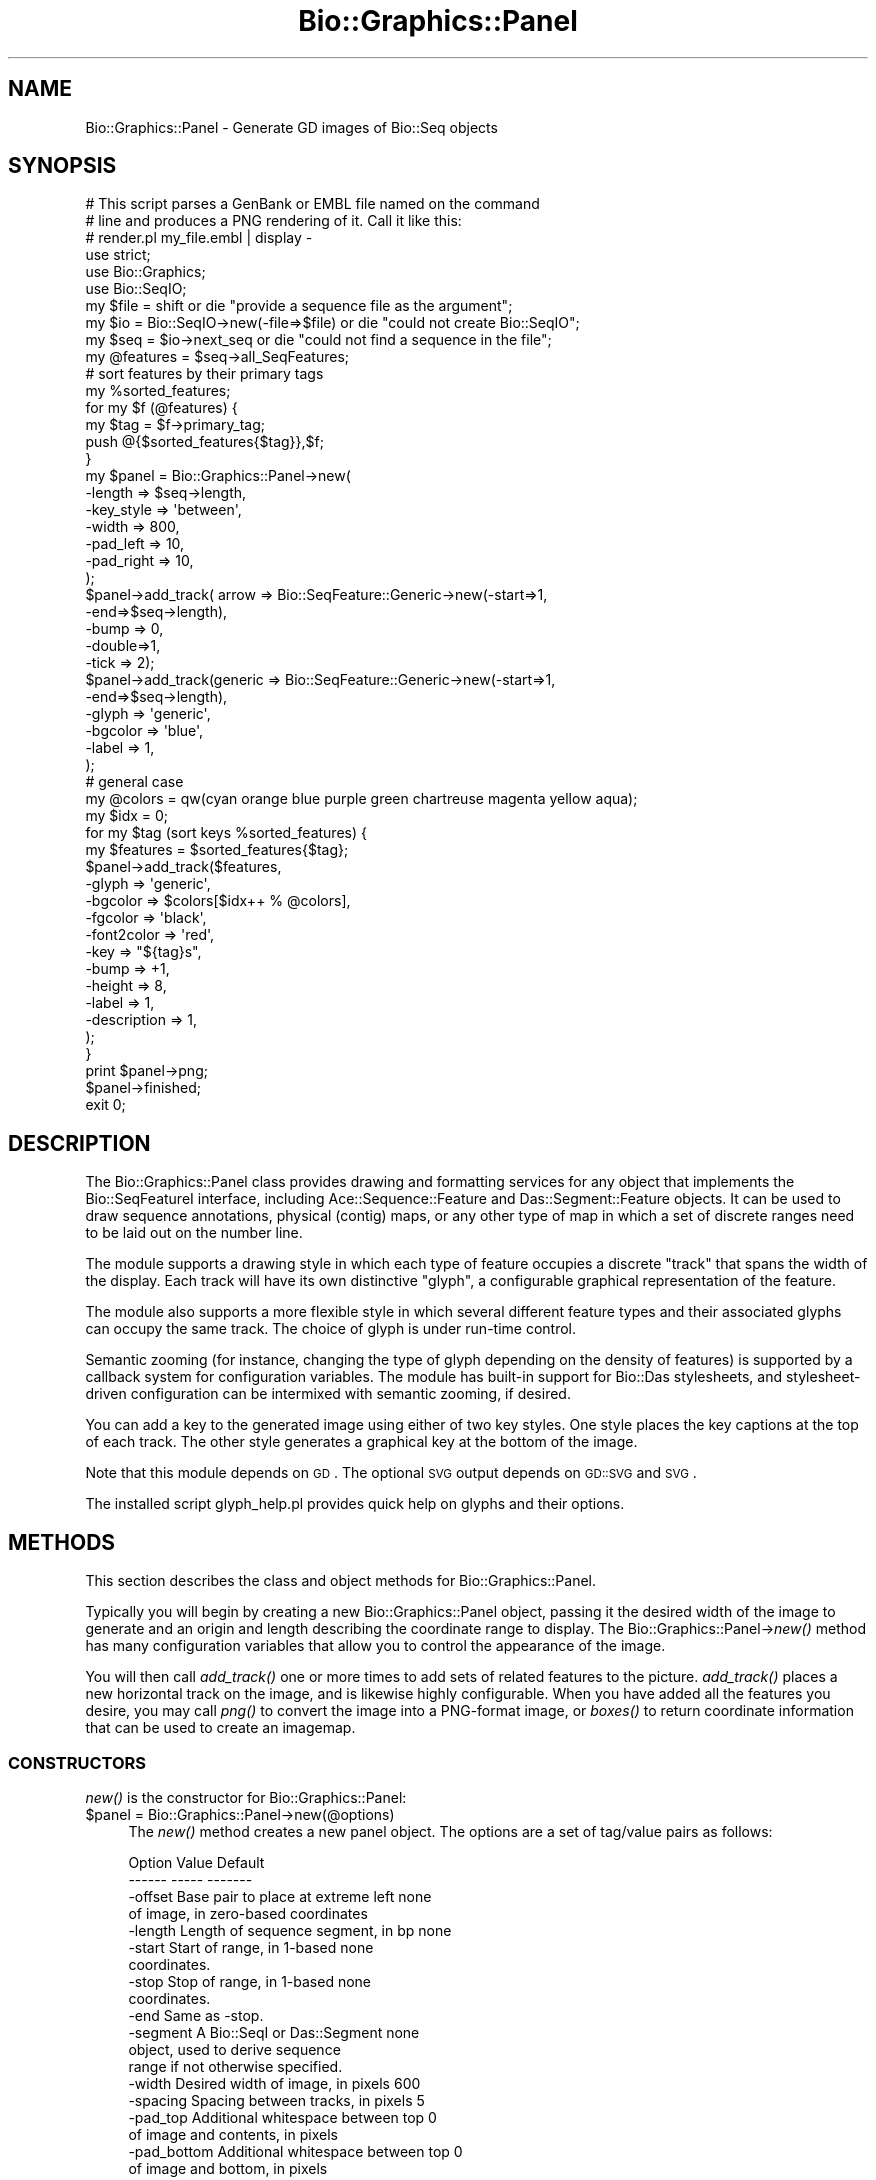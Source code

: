 .\" Automatically generated by Pod::Man 2.25 (Pod::Simple 3.16)
.\"
.\" Standard preamble:
.\" ========================================================================
.de Sp \" Vertical space (when we can't use .PP)
.if t .sp .5v
.if n .sp
..
.de Vb \" Begin verbatim text
.ft CW
.nf
.ne \\$1
..
.de Ve \" End verbatim text
.ft R
.fi
..
.\" Set up some character translations and predefined strings.  \*(-- will
.\" give an unbreakable dash, \*(PI will give pi, \*(L" will give a left
.\" double quote, and \*(R" will give a right double quote.  \*(C+ will
.\" give a nicer C++.  Capital omega is used to do unbreakable dashes and
.\" therefore won't be available.  \*(C` and \*(C' expand to `' in nroff,
.\" nothing in troff, for use with C<>.
.tr \(*W-
.ds C+ C\v'-.1v'\h'-1p'\s-2+\h'-1p'+\s0\v'.1v'\h'-1p'
.ie n \{\
.    ds -- \(*W-
.    ds PI pi
.    if (\n(.H=4u)&(1m=24u) .ds -- \(*W\h'-12u'\(*W\h'-12u'-\" diablo 10 pitch
.    if (\n(.H=4u)&(1m=20u) .ds -- \(*W\h'-12u'\(*W\h'-8u'-\"  diablo 12 pitch
.    ds L" ""
.    ds R" ""
.    ds C` ""
.    ds C' ""
'br\}
.el\{\
.    ds -- \|\(em\|
.    ds PI \(*p
.    ds L" ``
.    ds R" ''
'br\}
.\"
.\" Escape single quotes in literal strings from groff's Unicode transform.
.ie \n(.g .ds Aq \(aq
.el       .ds Aq '
.\"
.\" If the F register is turned on, we'll generate index entries on stderr for
.\" titles (.TH), headers (.SH), subsections (.SS), items (.Ip), and index
.\" entries marked with X<> in POD.  Of course, you'll have to process the
.\" output yourself in some meaningful fashion.
.ie \nF \{\
.    de IX
.    tm Index:\\$1\t\\n%\t"\\$2"
..
.    nr % 0
.    rr F
.\}
.el \{\
.    de IX
..
.\}
.\"
.\" Accent mark definitions (@(#)ms.acc 1.5 88/02/08 SMI; from UCB 4.2).
.\" Fear.  Run.  Save yourself.  No user-serviceable parts.
.    \" fudge factors for nroff and troff
.if n \{\
.    ds #H 0
.    ds #V .8m
.    ds #F .3m
.    ds #[ \f1
.    ds #] \fP
.\}
.if t \{\
.    ds #H ((1u-(\\\\n(.fu%2u))*.13m)
.    ds #V .6m
.    ds #F 0
.    ds #[ \&
.    ds #] \&
.\}
.    \" simple accents for nroff and troff
.if n \{\
.    ds ' \&
.    ds ` \&
.    ds ^ \&
.    ds , \&
.    ds ~ ~
.    ds /
.\}
.if t \{\
.    ds ' \\k:\h'-(\\n(.wu*8/10-\*(#H)'\'\h"|\\n:u"
.    ds ` \\k:\h'-(\\n(.wu*8/10-\*(#H)'\`\h'|\\n:u'
.    ds ^ \\k:\h'-(\\n(.wu*10/11-\*(#H)'^\h'|\\n:u'
.    ds , \\k:\h'-(\\n(.wu*8/10)',\h'|\\n:u'
.    ds ~ \\k:\h'-(\\n(.wu-\*(#H-.1m)'~\h'|\\n:u'
.    ds / \\k:\h'-(\\n(.wu*8/10-\*(#H)'\z\(sl\h'|\\n:u'
.\}
.    \" troff and (daisy-wheel) nroff accents
.ds : \\k:\h'-(\\n(.wu*8/10-\*(#H+.1m+\*(#F)'\v'-\*(#V'\z.\h'.2m+\*(#F'.\h'|\\n:u'\v'\*(#V'
.ds 8 \h'\*(#H'\(*b\h'-\*(#H'
.ds o \\k:\h'-(\\n(.wu+\w'\(de'u-\*(#H)/2u'\v'-.3n'\*(#[\z\(de\v'.3n'\h'|\\n:u'\*(#]
.ds d- \h'\*(#H'\(pd\h'-\w'~'u'\v'-.25m'\f2\(hy\fP\v'.25m'\h'-\*(#H'
.ds D- D\\k:\h'-\w'D'u'\v'-.11m'\z\(hy\v'.11m'\h'|\\n:u'
.ds th \*(#[\v'.3m'\s+1I\s-1\v'-.3m'\h'-(\w'I'u*2/3)'\s-1o\s+1\*(#]
.ds Th \*(#[\s+2I\s-2\h'-\w'I'u*3/5'\v'-.3m'o\v'.3m'\*(#]
.ds ae a\h'-(\w'a'u*4/10)'e
.ds Ae A\h'-(\w'A'u*4/10)'E
.    \" corrections for vroff
.if v .ds ~ \\k:\h'-(\\n(.wu*9/10-\*(#H)'\s-2\u~\d\s+2\h'|\\n:u'
.if v .ds ^ \\k:\h'-(\\n(.wu*10/11-\*(#H)'\v'-.4m'^\v'.4m'\h'|\\n:u'
.    \" for low resolution devices (crt and lpr)
.if \n(.H>23 .if \n(.V>19 \
\{\
.    ds : e
.    ds 8 ss
.    ds o a
.    ds d- d\h'-1'\(ga
.    ds D- D\h'-1'\(hy
.    ds th \o'bp'
.    ds Th \o'LP'
.    ds ae ae
.    ds Ae AE
.\}
.rm #[ #] #H #V #F C
.\" ========================================================================
.\"
.IX Title "Bio::Graphics::Panel 3"
.TH Bio::Graphics::Panel 3 "2012-12-24" "perl v5.14.2" "User Contributed Perl Documentation"
.\" For nroff, turn off justification.  Always turn off hyphenation; it makes
.\" way too many mistakes in technical documents.
.if n .ad l
.nh
.SH "NAME"
Bio::Graphics::Panel \- Generate GD images of Bio::Seq objects
.SH "SYNOPSIS"
.IX Header "SYNOPSIS"
.Vb 3
\& # This script parses a GenBank or EMBL file named on the command
\& # line and produces a PNG rendering of it.  Call it like this:
\& # render.pl my_file.embl | display \-
\&
\& use strict;
\& use Bio::Graphics;
\& use Bio::SeqIO;
\&
\& my $file = shift                       or die "provide a sequence file as the argument";
\& my $io = Bio::SeqIO\->new(\-file=>$file) or die "could not create Bio::SeqIO";
\& my $seq = $io\->next_seq                or die "could not find a sequence in the file";
\&
\& my @features = $seq\->all_SeqFeatures;
\&
\& # sort features by their primary tags
\& my %sorted_features;
\& for my $f (@features) {
\&   my $tag = $f\->primary_tag;
\&   push @{$sorted_features{$tag}},$f;
\& }
\&
\& my $panel = Bio::Graphics::Panel\->new(
\&                                      \-length    => $seq\->length,
\&                                      \-key_style => \*(Aqbetween\*(Aq,
\&                                      \-width     => 800,
\&                                      \-pad_left  => 10,
\&                                      \-pad_right => 10,
\&                                      );
\& $panel\->add_track( arrow => Bio::SeqFeature::Generic\->new(\-start=>1,
\&                                                           \-end=>$seq\->length),
\&                  \-bump => 0,
\&                  \-double=>1,
\&                  \-tick => 2);
\& $panel\->add_track(generic => Bio::SeqFeature::Generic\->new(\-start=>1,
\&                                                          \-end=>$seq\->length),
\&                  \-glyph  => \*(Aqgeneric\*(Aq,
\&                  \-bgcolor => \*(Aqblue\*(Aq,
\&                  \-label  => 1,
\&                 );
\&
\& # general case
\& my @colors = qw(cyan orange blue purple green chartreuse magenta yellow aqua);
\& my $idx    = 0;
\& for my $tag (sort keys %sorted_features) {
\&   my $features = $sorted_features{$tag};
\&   $panel\->add_track($features,
\&                    \-glyph    =>  \*(Aqgeneric\*(Aq,
\&                    \-bgcolor  =>  $colors[$idx++ % @colors],
\&                    \-fgcolor  => \*(Aqblack\*(Aq,
\&                    \-font2color => \*(Aqred\*(Aq,
\&                    \-key      => "${tag}s",
\&                    \-bump     => +1,
\&                    \-height   => 8,
\&                    \-label    => 1,
\&                    \-description => 1,
\&                   );
\& }
\&
\& print $panel\->png;
\& $panel\->finished;
\&
\& exit 0;
.Ve
.SH "DESCRIPTION"
.IX Header "DESCRIPTION"
The Bio::Graphics::Panel class provides drawing and formatting
services for any object that implements the Bio::SeqFeatureI
interface, including Ace::Sequence::Feature and Das::Segment::Feature
objects.  It can be used to draw sequence annotations, physical
(contig) maps, or any other type of map in which a set of discrete
ranges need to be laid out on the number line.
.PP
The module supports a drawing style in which each type of feature
occupies a discrete \*(L"track\*(R" that spans the width of the display.  Each
track will have its own distinctive \*(L"glyph\*(R", a configurable graphical
representation of the feature.
.PP
The module also supports a more flexible style in which several
different feature types and their associated glyphs can occupy the
same track.  The choice of glyph is under run-time control.
.PP
Semantic zooming (for instance, changing the type of glyph depending
on the density of features) is supported by a callback system for
configuration variables.  The module has built-in support for Bio::Das
stylesheets, and stylesheet-driven configuration can be intermixed
with semantic zooming, if desired.
.PP
You can add a key to the generated image using either of two key
styles.  One style places the key captions at the top of each track.
The other style generates a graphical key at the bottom of the image.
.PP
Note that this module depends on \s-1GD\s0. The optional \s-1SVG\s0 output depends
on \s-1GD::SVG\s0 and \s-1SVG\s0.
.PP
The installed script glyph_help.pl provides quick help on glyphs and
their options.
.SH "METHODS"
.IX Header "METHODS"
This section describes the class and object methods for
Bio::Graphics::Panel.
.PP
Typically you will begin by creating a new Bio::Graphics::Panel
object, passing it the desired width of the image to generate and an
origin and length describing the coordinate range to display.  The
Bio::Graphics::Panel\->\fInew()\fR method has many configuration variables
that allow you to control the appearance of the image.
.PP
You will then call \fIadd_track()\fR one or more times to add sets of
related features to the picture.  \fIadd_track()\fR places a new horizontal
track on the image, and is likewise highly configurable.  When you
have added all the features you desire, you may call \fIpng()\fR to convert
the image into a PNG-format image, or \fIboxes()\fR to return coordinate
information that can be used to create an imagemap.
.SS "\s-1CONSTRUCTORS\s0"
.IX Subsection "CONSTRUCTORS"
\&\fInew()\fR is the constructor for Bio::Graphics::Panel:
.ie n .IP "$panel = Bio::Graphics::Panel\->new(@options)" 4
.el .IP "\f(CW$panel\fR = Bio::Graphics::Panel\->new(@options)" 4
.IX Item "$panel = Bio::Graphics::Panel->new(@options)"
The \fInew()\fR method creates a new panel object.  The options are
a set of tag/value pairs as follows:
.Sp
.Vb 2
\&  Option      Value                                  Default
\&  \-\-\-\-\-\-      \-\-\-\-\-                                  \-\-\-\-\-\-\-
\&
\&  \-offset     Base pair to place at extreme left     none
\&              of image, in zero\-based coordinates
\&
\&  \-length     Length of sequence segment, in bp      none
\&
\&  \-start      Start of range, in 1\-based             none
\&              coordinates.
\&
\&  \-stop       Stop of range, in 1\-based              none
\&              coordinates.
\&
\&  \-end        Same as \-stop.
\&
\&  \-segment    A Bio::SeqI or Das::Segment            none
\&              object, used to derive sequence
\&              range if not otherwise specified.
\&
\&  \-width      Desired width of image, in pixels      600
\&
\&  \-spacing    Spacing between tracks, in pixels      5
\&
\&  \-pad_top    Additional whitespace between top      0
\&              of image and contents, in pixels
\&
\&  \-pad_bottom Additional whitespace between top      0
\&              of image and bottom, in pixels
\&
\&  \-pad_left   Additional whitespace between left     0
\&              of image and contents, in pixels
\&
\&  \-pad_right  Additional whitespace between right    0
\&              of image and bottom, in pixels
\&
\&  \-bgcolor    Background color for the panel as a    white
\&              whole
\&
\&  \-key_color  Background color for the key printed   wheat
\&              at bottom of panel (if any)
\&
\&  \-key_spacing Spacing between key glyphs in the     10
\&               key printed at bottom of panel
\&               (if any)
\&
\&  \-key_font    Font to use in printed key            gdMediumBoldFont
\&               captions.
\&
\&  \-key_style   Whether to print key at bottom of     none
\&               panel ("bottom"), between each
\&               track ("between"), to the left of
\&               each track ("left"), to the right
\&               of each track ("right") or
\&               not at all ("none").
\&
\&  \-add_category_labels                               false
\&               Whether to add the "category" to
\&               the track key. The category is
\&               an optional argument that can
\&               be attached to each track. If
\&               a category is present, and this
\&               option is true, then the category
\&               will be added to the track label
\&               in parentheses. For example, if
\&               \-key is "Protein matches" and
\&               \-category is "vertebrate", then
\&               the track will be labeled
\&               "Protein matches (vertebrate)".
\&
\&  \-auto_pad    If "left" or "right" keys are in use  true
\&               then setting auto_pad to a true value
\&               will allow the panel to adjust its
\&               width in order to accomodate the
\&               length of the longest key.
\&
\&  \-empty_tracks What to do when a track is empty.    suppress
\&              Options are to suppress the track
\&              completely ("suppress"), to show just
\&              the key in "between" mode ("key"),
\&              to draw a thin grey line ("line"),
\&              or to draw a dashed line ("dashed").
\&
\&  \-flip       flip the drawing coordinates left     false
\&              to right, so that lower coordinates
\&              are to the right.  This can be
\&              useful for drawing (\-) strand
\&              features.
\&
\&  \-all_callbacks Whether to invoke callbacks on      false
\&               the automatic "track" and "group"
\&               glyphs.
\&
\&  \-grid        Whether to draw a vertical grid in    false
\&               the background.  Pass a scalar true
\&               value to have a grid drawn at
\&               regular intervals (corresponding
\&               to the minor ticks of the arrow
\&               glyph).  Pass an array reference
\&               to draw the grid at the specified
\&               positions.
\&
\&  \-gridcolor   Color of the grid                     lightcyan
\&
\&  \-gridmajorcolor Color of grid major intervals      cyan
\&
\&  \-extend_grid If true, extend the grid into the pad false
\&               top and pad_bottom regions
\&
\&  \-background  An image or callback to use for the   none
\&               background of the image. Will be
\&               invoked I<before> drawing the grid.
\&
\&  \-postgrid    An image or callback to use for the   none
\&               background of the image.  Will be 
\&               invoked I<after> drawing the grid.
\&
\&  \-truecolor   Create a truecolor (24\-bit) image.    false
\&               Useful when working with the
\&               "image" glyph.
\&
\&  \-image_class To create output in scalable vector
\&               graphics (SVG), optionally pass the image
\&               class parameter \*(AqGD::SVG\*(Aq. Defaults to
\&               using vanilla GD. See the corresponding
\&               image_class() method below for details.
\&
\&  \-link, \-title, \-target
\&               These options are used when creating imagemaps
\&               for display on the web.  See L</"Creating Imagemaps">.
.Ve
.Sp
Typically you will pass \fInew()\fR an object that implements the
Bio::RangeI interface, providing a \fIlength()\fR method, from which the
panel will derive its scale.
.Sp
.Vb 2
\&  $panel = Bio::Graphics::Panel\->new(\-segment => $sequence,
\&                                     \-width   => 800);
.Ve
.Sp
\&\fInew()\fR will return undef in case of an error.
.Sp
Note that if you use the \*(L"left\*(R" or \*(L"right\*(R" key styles, you are
responsible for allocating sufficient \-pad_left or \-pad_right room for
the labels to appear.  The necessary width is the number of characters
in the longest key times the font width (gdMediumBoldFont by default)
plus 3 pixels of internal padding.  The simplest way to calculate this
is to iterate over the possible track labels, find the largest one,
and then to compute its width using the formula:
.Sp
.Vb 1
\&  $width = gdMediumBoldFont\->width * length($longest_key) +3;
.Ve
.Sp
In order to obtain scalable vector graphics (\s-1SVG\s0) output, you should
pass \fInew()\fR the \-image_class=>'\s-1GD::SVG\s0' parameter. This will cause
Bio::Graphics::Panel to load the optional \s-1GD::SVG\s0 module. See the \fIgd()\fR
and \fIsvg()\fR methods below for additional information.
.Sp
You can tile an image onto the panel either before or after it draws
the grid. Simply provide the filename of the image in the \-background
or \-postgrid options. The image file must be of type \s-1PNG\s0, \s-1JPEG\s0, \s-1XBM\s0 or
\&\s-1GIF\s0 and have a filename ending in .png, .jpg, .jpeg, .xbm or .gif.
.Sp
You can also pass a code ref for the \-background or \-postgrid option,
in which case the subroutine will be invoked at the appropriate time
with the GD::Image object and the Panel object as its two arguments.
You can then use the panel methods to map base pair coordinates into
pixel coordinates and do some custom drawing.  For example, this code
fragment will draw a gray rectangle between bases 500 and 600 to
indicate a \*(L"gap\*(R" in the sequence:
.Sp
.Vb 10
\&  my $panel = Bio::Graphics::Panel\->new(\-segment=>$segment,
\&                                        \-grid=>1,
\&                                        \-width=>600,
\&                                        \-postgrid=> \e&draw_gap);
\&  sub gap_it {
\&     my $gd    = shift;
\&     my $panel = shift;
\&     my ($gap_start,$gap_end) = $panel\->location2pixel(500,600);
\&     my $top                  = $panel\->top;
\&     my $bottom               = $panel\->bottom;
\&     my $gray                 = $panel\->translate_color(\*(Aqgray\*(Aq);
\&     $gd\->filledRectangle($gap_start,$top,$gap_end,$bottom,$gray);
\&}
.Ve
.SS "\s-1OBJECT\s0 \s-1METHODS\s0"
.IX Subsection "OBJECT METHODS"
.ie n .IP "$track = $panel\->add_track($glyph,$features,@options)" 4
.el .IP "\f(CW$track\fR = \f(CW$panel\fR\->add_track($glyph,$features,@options)" 4
.IX Item "$track = $panel->add_track($glyph,$features,@options)"
The \fIadd_track()\fR method adds a new track to the image.
.Sp
Tracks are horizontal bands which span the entire width of the panel.
Each track contains a number of graphical elements called \*(L"glyphs\*(R",
corresponding to a sequence feature.
.Sp
There are a large number of glyph types.  By default, each track will
be homogeneous on a single glyph type, but you can mix several glyph
types on the same track by providing a code reference to the \-glyph
argument.  Other options passed to \fIadd_track()\fR control the color and
size of the glyphs, whether they are allowed to overlap, and other
formatting attributes.  The height of a track is determined from its
contents and cannot be directly influenced.
.Sp
The first two arguments are the glyph name and an array reference
containing the list of features to display.  The order of the
arguments is irrelevant, allowing either of these idioms:
.Sp
.Vb 2
\&  $panel\->add_track(arrow => \e@features);
\&  $panel\->add_track(\e@features => \*(Aqarrow\*(Aq);
.Ve
.Sp
The glyph name indicates how each feature is to be rendered.  A
variety of glyphs are available, and the number is growing. You may
omit the glyph name entirely by providing a \fB\-glyph\fR argument among
\&\f(CW@options\fR, as described below.
.Sp
Currently, the following glyphs are available:
.Sp
.Vb 2
\&  Name        Description
\&  \-\-\-\-        \-\-\-\-\-\-\-\-\-\-\-
\&
\&  anchored_arrow
\&              a span with vertical bases |\-\-\-\-\-\-\-\-\-|.  If one or
\&              the other end of the feature is off\-screen, the base
\&              will be replaced by an arrow.
\&
\&  arrow       An arrow; can be unidirectional or bidirectional.
\&              It is also capable of displaying a scale with
\&              major and minor tickmarks, and can be oriented
\&              horizontally or vertically.
\&
\&  box         A filled rectangle, nondirectional. Subfeatures are ignored.
\&
\&  cds         Draws CDS features, using the phase information to
\&              show the reading frame usage.  At high magnifications
\&              draws the protein translation.
\&
\&  crossbox    A box with a big "X" inside it.
\&
\&  diamond     A diamond, useful for point features like SNPs.
\&
\&  dna         At high magnification draws the DNA sequence.  At
\&              low magnifications draws the GC content.
\&
\&  dot         A circle, useful for point features like SNPs, stop
\&              codons, or promoter elements.
\&
\&  ellipse     An oval.
\&
\&  extending_arrow
\&              Similar to arrow, but a dotted line indicates when the
\&              feature extends beyond the end of the canvas.
\&
\&  generic     A filled rectangle, nondirectional. Subfeatures are shown
\&              as rectangles that are not connected together.
\&
\&  graded_segments
\&              Similar to segments, but the intensity of the color
\&              is proportional to the score of the feature.  This
\&              is used for showing the intensity of blast hits or
\&              other alignment features.
\&
\&  group       A group of related features connected by a dashed line.
\&              This is used internally by Panel.
\&
\&  image       A pixmap image that will be layered on top of the graphic.
\&
\&  heterogeneous_segments
\&              Like segments, but you can use the source field of the feature
\&              to change the color of each segment.
\&
\&  line        A simple line.
\&
\&  pinsertion  A triangle designed to look like an insertion location
\&              (e.g. a transposon insertion).
\&
\&  processed_transcript  multi\-purpose representation of a spliced mRNA, including
\&                        positions of UTRs
\&
\&  primers     Two inward pointing arrows connected by a line.
\&              Used for STSs.
\&
\&  redgreen_box A box that changes from green\->yellow\->red as the score
\&              of the feature increases from 0.0 to 1.0.  Useful for
\&              representing microarray results.
\&
\&  rndrect     A round\-cornered rectangle.
\&
\&  segments    A set of filled rectangles connected by solid lines.
\&              Used for interrupted features, such as gapped
\&              alignments.
\&
\&  ruler_arrow An arrow with major and minor tick marks and interval
\&              labels.
\&
\&  toomany     Tries to show many features as a cloud.  Not very successful.
\&
\&  track       A group of related features not connected by a line.
\&              This is used internally by Panel.
\&
\&  transcript  Similar to segments, but the connecting line is
\&              a "hat" shape, and the direction of transcription
\&              is indicated by a small arrow.
\&
\&  transcript2  Similar to transcript, but the direction of
\&              transcription is indicated by a terminal exon
\&              in the shape of an arrow.
\&
\&  translation 1, 2 and 3\-frame translations.  At low magnifications,
\&              can be configured to show start and stop codon locations.
\&              At high magnifications, shows the multi\-frame protein
\&              translation.
\&
\&  triangle    A triangle whose width and orientation can be altered.
\&
\&  xyplot      Histograms and other graphs plotted against the genome.
\&
\&  stackedplot A column plot showing multiple data series across multiple categories.
\&
\&  ternary_plot Ternary (triangle) plots.
\&
\&  whiskerplot Box and whisker plot for statistical data
.Ve
.Sp
If the glyph name is omitted from \fIadd_track()\fR, the \*(L"generic\*(R" glyph
will be used by default.  To get more information about a glyph, run
perldoc on \*(L"Bio::Graphics::Glyph::glyphname\*(R", replacing \*(L"glyphname\*(R"
with the name of the glyph you are interested in.
.Sp
The \*(L"box\*(R" glyph is optimized for single features with no
subfeatures. If you are drawing such a feature, using \*(L"box\*(R" will be
noticeably faster than \*(L"generic.\*(R"
.Sp
The \f(CW@options\fR array is a list of name/value pairs that control the
attributes of the track.  Some options are interpretered directly by
the track.  Others are passed down to the individual glyphs (see
\&\*(L"\s-1GLYPH\s0 \s-1OPTIONS\s0\*(R").  The following options are track-specific:
.Sp
.Vb 2
\&  Option      Description                  Default
\&  \-\-\-\-\-\-      \-\-\-\-\-\-\-\-\-\-\-                  \-\-\-\-\-\-\-
\&
\&  \-tkcolor    Track color                  white
\&
\&  \-glyph      Glyph class to use.         "generic"
\&
\&  \-color_series Dynamically choose         false
\&                bgcolor.
\&
\&  \-stylesheet Bio::Das::Stylesheet to     none
\&              use to generate glyph
\&              classes and options.
.Ve
.Sp
\&\fB\-tkcolor\fR controls the background color of the track as a whole.
.Sp
\&\fB\-glyph\fR controls the glyph type.  If present, it supersedes the
glyph name given in the first or second argument to \fIadd_track()\fR.  The
value of \fB\-glyph\fR may be a constant string, a hash reference, or a
code reference.  In the case of a constant string, that string will be
used as the class name for all generated glyphs.  If a hash reference
is passed, then the feature's \fIprimary_tag()\fR will be used as the key to
the hash, and the value, if any, used to generate the glyph type.  If
a code reference is passed, then this callback will be passed
arguments consisting of the feature and the panel object.  The
callback is expected to examine the feature and return a glyph name as
its single result.
.Sp
Example:
.Sp
.Vb 5
\&  $panel\->add_track(\e@exons,
\&                    \-glyph => sub { my ($feature,$panel) = @_;
\&                                    $feature\->source_tag eq \*(Aqcurated\*(Aq
\&                                          ? \*(Aqellipse\*(Aq : \*(Aqbox\*(Aq; }
\&                    );
.Ve
.Sp
The \fB\-stylesheet\fR argument is used to pass a Bio::Das stylesheet
object to the panel.  This stylesheet will be called to determine both
the glyph and the glyph options.  If both a stylesheet and direct
options are provided, the latter take precedence.
.Sp
The \fB\-color_series\fR argument causes the track to ignore the \-bgcolor
setting and instead to assign glyphs a series of contrasting
colors. This is usually used in combination with \-bump=>'overlap' in
order to create overlapping features. A true value activates the color
series. You may adjust the default color series using the
\&\fB\-color_cycle\fR option, which is either a reference to an array of
Bio::Graphics color values, or a space-delimited string of color
names/value.
.Sp
If successful, \fIadd_track()\fR returns an Bio::Graphics::Glyph object.
You can use this object to add additional features or to control the
appearance of the track with greater detail, or just ignore it.
Tracks are added in order from the top of the image to the bottom.  To
add tracks to the top of the image, use \fIunshift_track()\fR.
.Sp
\&\fBAdding groups of features:\fR It is not uncommon to add a group of
features which are logically connected, such as the 5' and 3' ends of
\&\s-1EST\s0 reads.  To group features into sets that remain on the same
horizontal position and bump together, pass the sets as an anonymous
array.  For example:
.Sp
.Vb 4
\&  $panel\->add_track(segments => [[$abc_5,$abc_3],
\&                                 [$xxx_5,$xxx_3],
\&                                 [$yyy_5,$yyy_3]]
\&                    );
.Ve
.Sp
Typical usage is:
.Sp
.Vb 6
\& $panel\->add_track( transcript    => \e@genes,
\&                    \-fillcolor =>  \*(Aqgreen\*(Aq,
\&                    \-fgcolor   =>  \*(Aqblack\*(Aq,
\&                    \-bump      =>  +1,
\&                    \-height    => 10,
\&                    \-label     => 1);
.Ve
.Sp
The track object is simply a specialized type of glyph. See
Bio::Graphics::Glyph for a description of the methods that it
supports.
.ie n .IP "$track = unshift_track($glyph,$features,@options)" 4
.el .IP "\f(CW$track\fR = unshift_track($glyph,$features,@options)" 4
.IX Item "$track = unshift_track($glyph,$features,@options)"
\&\fIunshift_track()\fR works like \fIadd_track()\fR, except that the new track is
added to the top of the image rather than the bottom.
.ie n .IP "$track = $panel\->insert_track($position,$glyph,$features,@options)" 4
.el .IP "\f(CW$track\fR = \f(CW$panel\fR\->insert_track($position,$glyph,$features,@options)" 4
.IX Item "$track = $panel->insert_track($position,$glyph,$features,@options)"
This works like \fIadd_track()\fR, but the track is inserted into the
indicated position.  The track will be inserted \fBbefore\fR the
indicated position; thus specify a track of 0 to insert the new track
at the beginning.
.ie n .IP "$gd = $panel\->gd([$gd])" 4
.el .IP "\f(CW$gd\fR = \f(CW$panel\fR\->gd([$gd])" 4
.IX Item "$gd = $panel->gd([$gd])"
The \fIgd()\fR method lays out the image and returns a GD::Image object
containing it.  You may then call the GD::Image object's \fIpng()\fR or
\&\fIjpeg()\fR methods to get the image data.
.Sp
Optionally, you may pass \fIgd()\fR a preexisting GD::Image object that you
wish to draw on top of.  If you do so, you should call the \fIwidth()\fR and
\&\fIheight()\fR methods first to ensure that the image has sufficient
dimensions.
.Sp
If you passed \fInew()\fR the \-image_class=>'\s-1GD::SVG\s0' parameter, the \fIgd()\fR method
returns a GD::SVG::Image object. This object overrides GD::Image
methods in order to generate \s-1SVG\s0 output. It behaves exactly as
described for GD::Image objects with one exception: it implements and
\&\fIsvg()\fR method instead of the \fIpng()\fR or \fIjpeg()\fR methods. Currently there
is no direct access to underlying \s-1SVG\s0 calls but this is subject to
change in the future.
.ie n .IP "$png = $panel\->png" 4
.el .IP "\f(CW$png\fR = \f(CW$panel\fR\->png" 4
.IX Item "$png = $panel->png"
The \fIpng()\fR method returns the image as a PNG-format drawing, without
the intermediate step of returning a GD::Image object.
.ie n .IP "$svg = $panel\->svg" 4
.el .IP "\f(CW$svg\fR = \f(CW$panel\fR\->svg" 4
.IX Item "$svg = $panel->svg"
The \fIsvg()\fR method returns the image in an XML-ified \s-1SVG\s0 format.
.ie n .IP "$panel\->finished" 4
.el .IP "\f(CW$panel\fR\->finished" 4
.IX Item "$panel->finished"
Bio::Graphics creates memory cycles.  When you are finished with the
panel, you should call its \fIfinished()\fR method.  Otherwise you will have
memory leaks.  This is only an issue if you're going to create several
panels in a single program.
.ie n .IP "$image_class = $panel\->image_class" 4
.el .IP "\f(CW$image_class\fR = \f(CW$panel\fR\->image_class" 4
.IX Item "$image_class = $panel->image_class"
The \fIimage_class()\fR method returns the current drawing package being
used, currently one of \s-1GD\s0 or \s-1GD::SVG\s0.  This is primarily used
internally to ensure that calls to \s-1GD\s0's exported methods are called in
an object-oriented manner to avoid compile time undefined string
errors.  This is usually not needed for external use.
.ie n .IP "$image_package = $panel\->image_package" 4
.el .IP "\f(CW$image_package\fR = \f(CW$panel\fR\->image_package" 4
.IX Item "$image_package = $panel->image_package"
This accessor method, like \fIimage_class()\fR above is provided as a
convenience.  It returns the current image package in use, currently
one of GD::Image or GD::SVG::Image.  This is not normally used
externally.
.ie n .IP "$polygon_package = $panel\->polygon_package" 4
.el .IP "\f(CW$polygon_package\fR = \f(CW$panel\fR\->polygon_package" 4
.IX Item "$polygon_package = $panel->polygon_package"
This accessor method, like \fIimage_package()\fR above is provided as a
convenience.  It returns the current polygon package in use, currently
one of GD::Polygon or GD::SVG::Polygon.  This is not normally used
externally except in the design of glyphs.
.ie n .IP "$boxes = $panel\->boxes" 4
.el .IP "\f(CW$boxes\fR = \f(CW$panel\fR\->boxes" 4
.IX Item "$boxes = $panel->boxes"
.PD 0
.ie n .IP "@boxes = $panel\->boxes" 4
.el .IP "\f(CW@boxes\fR = \f(CW$panel\fR\->boxes" 4
.IX Item "@boxes = $panel->boxes"
.PD
The \fIboxes()\fR method returns a list of arrayrefs containing the
coordinates of each glyph.  The method is useful for constructing an
image map.  In a scalar context, \fIboxes()\fR returns an arrayref.  In an
list context, the method returns the list directly.
.Sp
Each member of the list is an arrayref of the following format:
.Sp
.Vb 1
\&  [ $feature, $x1, $y1, $x2, $y2, $track ]
.Ve
.Sp
The first element is the feature object; either an
Ace::Sequence::Feature, a Das::Segment::Feature, or another Bioperl
Bio::SeqFeatureI object.  The coordinates are the topleft and
bottomright corners of the glyph, including any space allocated for
labels. The track is the Bio::Graphics::Glyph object corresponding to
the track that the feature is rendered inside.
.ie n .IP "$boxes = $panel\->key_boxes" 4
.el .IP "\f(CW$boxes\fR = \f(CW$panel\fR\->key_boxes" 4
.IX Item "$boxes = $panel->key_boxes"
.PD 0
.ie n .IP "@boxes = $panel\->key_boxes" 4
.el .IP "\f(CW@boxes\fR = \f(CW$panel\fR\->key_boxes" 4
.IX Item "@boxes = $panel->key_boxes"
.PD
Returns the positions of the track keys as an arrayref or a list,
depending on context. Each value in the list is an arrayref of format:
.Sp
.Vb 1
\& [ $key_text, $x1, $y1, $x2, $y2, $track ]
.Ve
.ie n .IP "$position = $panel\->track_position($track)" 4
.el .IP "\f(CW$position\fR = \f(CW$panel\fR\->track_position($track)" 4
.IX Item "$position = $panel->track_position($track)"
After calling \fIgd()\fR or \fIboxes()\fR, you can learn the resulting Y
coordinate of a track by calling \fItrack_position()\fR with the value
returned by \fIadd_track()\fR or \fIunshift_track()\fR.  This will return undef if
called before \fIgd()\fR or \fIboxes()\fR or with an invalid track.
.ie n .IP "$rotate       = $panel\->rotate([$new_value])" 4
.el .IP "\f(CW$rotate\fR       = \f(CW$panel\fR\->rotate([$new_value])" 4
.IX Item "$rotate       = $panel->rotate([$new_value])"
Gets or sets the \*(L"rotate\*(R" flag. If rotate is set to true (default
false), then calls to \fIgd()\fR, \fIpng()\fR, \fIgif()\fR, \fIboxes()\fR, and \fIimage_and_map()\fR
will all return an image and/or imagemap that has been rotated to the
right by 90 degrees. This is mostly useful for drawing karyotypes with
the ideogram glyph, in order to rotate the chromosomes into the usual
vertical position.
.ie n .IP "@pixel_coords = $panel\->location2pixel(@feature_coords)" 4
.el .IP "\f(CW@pixel_coords\fR = \f(CW$panel\fR\->location2pixel(@feature_coords)" 4
.IX Item "@pixel_coords = $panel->location2pixel(@feature_coords)"
Public routine to map feature coordinates (in base pairs) into pixel
coordinates relative to the left-hand edge of the picture. If you
define a \-background callback, the callback may wish to invoke this
routine in order to translate base coordinates into pixel coordinates.
.ie n .IP "$left = $panel\->left" 4
.el .IP "\f(CW$left\fR = \f(CW$panel\fR\->left" 4
.IX Item "$left = $panel->left"
.PD 0
.ie n .IP "$right = $panel\->right" 4
.el .IP "\f(CW$right\fR = \f(CW$panel\fR\->right" 4
.IX Item "$right = $panel->right"
.ie n .IP "$top   = $panel\->top" 4
.el .IP "\f(CW$top\fR   = \f(CW$panel\fR\->top" 4
.IX Item "$top   = $panel->top"
.ie n .IP "$bottom = $panel\->bottom" 4
.el .IP "\f(CW$bottom\fR = \f(CW$panel\fR\->bottom" 4
.IX Item "$bottom = $panel->bottom"
.PD
Return the pixel coordinates of the \fIdrawing area\fR of the panel, that
is, exclusive of the padding.
.SH "GLYPH OPTIONS"
.IX Header "GLYPH OPTIONS"
Each glyph has its own specialized subset of options, but
some are shared by all glyphs:
.PP
.Vb 2
\&  Option      Description                  Default
\&  \-\-\-\-\-\-      \-\-\-\-\-\-\-\-\-\-\-                  \-\-\-\-\-\-\-
\&
\&  \-key        Description of track for     undef
\&              display in the track label.
\&
\&  \-category   The category of the track    undef
\&              for display in the
\&              track label.
\&
\&  \-fgcolor    Foreground color             black
\&
\&  \-bgcolor    Background color             turquoise
\&
\&  \-linewidth  Width of lines drawn by      1
\&              glyph
\&
\&  \-height     Height of glyph              10
\&
\&  \-font       Glyph font                   gdSmallFont
\&
\&  \-fontcolor  Primary font color           black
\&
\&  \-font2color Secondary font color         turquoise
\&
\&  \-opacity    Value from 0.0 (invisible)   1.0
\&                to 1.0 (opaque) which
\&                controls the translucency
\&                of overlapping features.
\&
\&  \-label      Whether to draw a label      false
\&
\&  \-description  Whether to draw a          false
\&              description
\&
\&  \-bump       Bump direction               0
\&
\&  \-sort_order Specify layout sort order    "default"
\&
\&  \-feature_limit
\&              Maximum number of features   undef (unlimited)
\&                 to display
\&
\&  \-bump_limit Maximum number of levels     undef (unlimited)
\&              to bump
\&
\&  \-hbumppad   Additional horizontal        0
\&              padding between bumped
\&              features
\&
\&  \-strand_arrow Whether to indicate        undef (false)
\&                 strandedness
\&
\&  \-stranded    Synonym for \-strand_arrow   undef (false)
\&
\&  \-part_labels Whether to label individual undef (false)
\&               subparts.
\&
\&  \-part_label_merge Whether to merge       undef (false)
\&              adjacent subparts when
\&              labeling.
\&
\&  \-connector  Type of connector to         none
\&              use to connect related
\&              features.  Options are
\&              "solid," "hat", "dashed", 
\&              "quill" and "none".
\&
\&  \-all_callbacks Whether to invoke         undef
\&              callbacks for autogenerated
\&              "track" and "group" glyphs
\&
\&  \-subpart_callbacks Whether to invoke     false
\&              callbacks for subparts of
\&              the glyph.
\&
\&  \-box_subparts Return boxes around feature          0
\&               subparts rather than around the
\&               feature itself.
\&
\&  \-link, \-title, \-target
\&               These options are used when creating imagemaps
\&               for display on the web.  See L</"Creating Imagemaps">.
\&
\&  \-filter      Select which features to
\&               display. Must be a CODE reference.
.Ve
.PP
\&\fBSpecifying colors:\fR Colors can be expressed in either of two ways:
as symbolic names such as \*(L"cyan\*(R", as HTML-style #RRGGBB triples, and
r,g,b comma-separated numbers. The symbolic names are the 140 colors
defined in the Netscape/Internet Explorer color cube, and can be
retrieved using the Bio::Graphics::Panel\->\fIcolor_names()\fR method.
.PP
Transparent and semi-transparent colors can be specified using the
following syntax:
.PP
.Vb 5
\&     #RRGGBBAA     \- red, green, blue and alpha
\&     r,g,b,a       \- red, green, blue, alpha
\&     blue:alpha    \- symbolic name and alpha
\&     rgb(r,g,b)    \- CSS style rgb values
\&     rgba(r,g,b,a) \- CSS style rgba values
.Ve
.PP
Alpha values can be specified as \s-1GD\s0 style integers ranging from 0
(opaque) to 127 (transparent), or as CSS-style floating point numbers
ranging from 0.0 (transparent) through 1.0 (opaque). As a special
case, a completely transparent color can be specified using the color
named \*(L"transparent\*(R". In the \fIrgb()\fR and \fIrgba()\fR forms, red, green, blue
values can be specified as percentages, as in rgb(100%,0%,50%);
otherwise, the values are integers from 0 to 255.
.PP
In addition, the \-fgcolor and \-bgcolor options accept the special
color names \*(L"featureScore\*(R" and \*(L"featureRGB\*(R". In the first case,
Bio::Graphics will examine each feature in the track for a defined
\&\*(L"score\*(R" tag (or the presence of a \fIscore()\fR method) with a numeric value
ranging from 0\-1000. It will draw a grayscale color ranging from
lightest (0) to darkest (1000). If the color is named \*(L"featureRGB\*(R",
then Bio::Graphics will look for a tag named \*(L"\s-1RGB\s0\*(R" and will use that
as the color.
.PP
\&\fBForeground color:\fR The \-fgcolor option controls the foreground
color, including the edges of boxes and the like.
.PP
\&\fBBackground color:\fR The \-bgcolor option controls the background used
for filled boxes and other \*(L"solid\*(R" glyphs.  The foreground color
controls the color of lines and strings.  The \-tkcolor argument
controls the background color of the entire track.
.PP
\&\fBDefault opacity:\fRFor truecolor images, you can apply a default opacity
value to both foreground and background colors by supplying a \fB\-opacity\fR
argument. This is specified as a CSS-style floating point number from
0.0 to 1.0. If the color has an explicit alpha, then the default is
ignored.
.PP
\&\fBTrack color:\fR The \-tkcolor option used to specify the background of
the entire track.
.PP
\&\fBFont color:\fR The \-fontcolor option controls the color of primary
text, such as labels
.PP
\&\fBSecondary Font color:\fR The \-font2color option controls the color of
secondary text, such as descriptions.
.PP
\&\fBLabels:\fR The \-label argument controls whether or not the \s-1ID\s0 of the
feature should be printed next to the feature.  It is accepted by all
glyphs.  By default, the label is printed just above the glyph and
left aligned with it.
.PP
\&\-label can be a constant string or a code reference.  Values can be
any of:
.PP
.Vb 2
\&  \-label value     Description
\&  \-\-\-\-\-\-\-\-\-\-\-\-     \-\-\-\-\-\-\-\-\-\-\-
\&
\&    0              Don\*(Aqt draw a label
\&    1              Calculate a label based on primary tag of sequence
\&    "a string"     Use "a string" as the label
\&    code ref       Invoke the code reference to compute the label
.Ve
.PP
A known bug with this naming scheme is that you can't label a feature
with the string \*(L"1\*(R".  To work around this, use \*(L"1 \*(R" (note the terminal 
space).
.PP
\&\fBDescriptions:\fR The \-description argument controls whether or not a
brief description of the feature should be printed next to it.  By
default, the description is printed just below the glyph and
left-aligned with it.  A value of 0 will suppress the description.  A
value of 1 will \*(L"magically\*(R" look for tags of type \*(L"note\*(R" or
\&\*(L"description\*(R" and draw them if found, otherwise the source tag, if
any, will be displayed.  A code reference will be invoked to calculate
the description on the fly.  Anything else will be treated as a string
and used verbatim.
.PP
\&\fBConnectors:\fR A glyph can contain subglyphs, recursively.  The top
level glyph is the track, which contains one or more groups, which
contain features, which contain subfeatures, and so forth.  By
default, the \*(L"group\*(R" glyph draws dotted lines between each of its
subglyphs, the \*(L"segment\*(R" glyph draws a solid line between each of its
subglyphs, and the \*(L"transcript\*(R" and \*(L"transcript2\*(R" glyphs draw
hat-shaped lines between their subglyphs.  All other glyphs do not
connect their components.  You can override this behavior by providing 
a \-connector option, to explicitly set the type of connector.  Valid
options are:
.PP
.Vb 5
\&   "hat"     an upward\-angling conector
\&   "solid"   a straight horizontal connector
\&   "quill"   a decorated line with small arrows indicating strandedness
\&             (like the UCSC Genome Browser uses)
\&   "dashed"  a horizontal dashed line.
.Ve
.PP
The \fB\-connector_color\fR option controls the color of the connector, if
any.
.PP
\&\fBCollision control:\fR The \fB\-bump\fR argument controls what happens when
glyphs collide.  By default, they will simply overlap (value 0).  A
\&\-bump value of +1 will cause overlapping glyphs to bump downwards
until there is room for them.  A \-bump value of \-1 will cause
overlapping glyphs to bump upwards.  You may also provide a \-bump
value of +2 or \-2 to activate a very simple type of collision control
in which each feature occupies its own line. This is useful for
showing dense, nearly-full length features such as similarity hits.  A
bump of 3 or the string \*(L"fast\*(R" will turn on a faster
collision-detection algorithm that only works properly with the
default \*(L"left\*(R" sort order.
.PP
Finally, a bump value of \*(L"overlap\*(R" will cause features to overlap each
other and to made partially translucent (the translucency can be
controlled with the \-opacity setting). Features that are on opposite
strands will bump, but those on the same strand will not.
.PP
The bump argument can also be a code reference; see below.
.PP
For convenience and backwards compatibility, if you specify a \-bump
of 1 and use the default sort order, the faster algorithm will be
used.
.PP
If you would like to see more horizontal whitespace between features
that occupy the same line, you can specify it with the \fB\-hbumppad\fR
option.  Positive values increase the amount of whitespace between
features.  Negative values decrease the whitespace.
.PP
\&\fBKeys:\fR The \-key argument declares that the track is to be shown in a
key appended to the bottom of the image.  The key contains a picture
of a glyph and a label describing what the glyph means.  The label is
specified in the argument to \-key.
.PP
\&\fBbox_subparts:\fR Ordinarily, when you invoke the \fIboxes()\fR methods to
retrieve the rectangles surrounding the glyphs (which you need to do
to create clickable imagemaps, for example), the rectangles will
surround the top level features.  If you wish for the rectangles to
surround subpieces of the glyph, such as the exons in a transcript,
set box_subparts to a true numeric value. The value you specify will
control the number of levels of subfeatures that the boxes will
descend into. For example, if using the \*(L"gene\*(R" glyph, set
\&\-box_subparts to 2 to create boxes for the whole gene (level 0), the
mRNAs (level 1) and the exons (level 2).
.PP
\&\fBpart_labels:\fR If set to true, each subpart of a multipart feature
will be labeled with a number starting with 1 at the 5'\-most
part. This is useful for counting exons. You can pass a callback to
this argument; the part number and the total number of parts will be
arguments three and four. For example, to label the exons as \*(L"exon 1\*(R",
\&\*(L"exon 2\*(R" and so on:
.PP
.Vb 4
\& \-part_labels  =>  sub {
\&                     my ($feature,undef,$partno) = @_;
\&                     return \*(Aqexon \*(Aq.($partno+1);
\&                   }
.Ve
.PP
The \fB\-label\fR argument must also be true.
.PP
\&\fBpart_labels_merge:\fR If true, changes the behavior of \-part_labels so
that features that abut each other without a gap are treated as a
single feature. Useful if you want to count the \s-1UTR\s0 and \s-1CDS\s0 segments
of an exon as a single unit, and the default for transcript glyphs.
.PP
\&\fBstrand_arrow:\fR If set to true, some glyphs will indicate their
strandedness, usually by drawing an arrow.  For this to work, the
Bio::SeqFeature must have a strand of +1 or \-1.  The glyph will ignore
this directive if the underlying feature has a strand of zero or
undef.
.PP
\&\fBsort_order\fR: By default, features are drawn with a layout based only on the
position of the feature, assuring a maximal \*(L"packing\*(R" of the glyphs
when bumped.  In some cases, however, it makes sense to display the
glyphs sorted by score or some other comparison, e.g. such that more
\&\*(L"important\*(R" features are nearer the top of the display, stacked above
less important features.  The \-sort_order option allows a few
different built-in values for changing the default sort order (which
is by \*(L"left\*(R" position): \*(L"low_score\*(R" (or \*(L"high_score\*(R") will cause
features to be sorted from lowest to highest score (or vice versa).
\&\*(L"left\*(R" (or \*(L"default\*(R") and \*(L"right\*(R" values will cause features to be
sorted by their position in the sequence.  \*(L"longest\*(R" (or \*(L"shortest\*(R")
will cause the longest (or shortest) features to be sorted first, and
\&\*(L"strand\*(R" will cause the features to be sorted by strand: \*(L"+1\*(R"
(forward) then \*(L"0\*(R" (unknown, or \s-1NA\s0) then \*(L"\-1\*(R" (reverse).
.PP
In all cases, the \*(L"left\*(R" position will be used to break any ties.  To
break ties using another field, options may be strung together using a
\&\*(L"|\*(R" character; e.g. \*(L"strand|low_score|right\*(R" would cause the features
to be sorted first by strand, then score (lowest to highest), then by
\&\*(L"right\*(R" position in the sequence.
.PP
Finally, a subroutine coderef with a $$ prototype can be provided.  It
will receive two \fBglyph\fR as arguments and should return \-1, 0 or 1
(see Perl's \fIsort()\fR function for more information).  For example, to
sort a set of database search hits by bits (stored in the features'
\&\*(L"score\*(R" fields), scaled by the log of the alignment length (with
\&\*(L"start\*(R" position breaking any ties):
.PP
.Vb 10
\&  sort_order = sub ($$) {
\&    my ($glyph1,$glyph2) = @_;
\&    my $a = $glyph1\->feature;
\&    my $b = $glyph2\->feature;
\&    ( $b\->score/log($b\->length)
\&          <=>
\&      $a\->score/log($a\->length) )
\&          ||
\&    ( $a\->start <=> $b\->start )
\&  }
.Ve
.PP
It is important to remember to use the $$ prototype as shown in the
example.  Otherwise Bio::Graphics will quit with an exception. The
arguments are subclasses of Bio::Graphics::Glyph, not the features
themselves.  While glyphs implement some, but not all, of the feature
methods, to be safe call the two glyphs' \fIfeature()\fR methods in order to
convert them into the actual features.
.PP
The '\-always_sort' option, if true, will sort features even if bumping
is turned off.  This is useful if you would like overlapping features
to stack in a particular order.  Features towards the end of the list
will overlay those towards the beginning of the sort order.
.PP
\&\fB\-feature_limit\fR: When this option is set to a non-zero value, calls
to a track's \fIadd_feature()\fR method will maintain a count of features
added to a track.  Once the feature count exceeds the value set in
\&\-feature_limit, additional features will displace existing ones in a
way that effects a uniform sampling of the total feature set. This is
useful to protect against excessively large tracks. The total number
of features added can be retrieved by calling the track's
\&\fIfeature_count()\fR method.
.PP
\&\fB\-bump_limit\fR: When bumping is chosen, colliding features will
ordinarily move upward or downward without limit.  When many features
collide, this can lead to excessively high images.  You can limit the
number of levels that features will bump by providing a numeric
\&\fBbump_limit\fR option. After the limit is hit, features will pile up on
top of each other, usually as a band at the bottom of the track.
.PP
The \fB\-filter\fR option, which must be a \s-1CODE\s0 reference, will be invoked
once for each feature prior to rendering it. The coderef will receive
the feature as its single option and should return true if the feature
is to be shown and false otherwise.
.SS "Options and Callbacks"
.IX Subsection "Options and Callbacks"
Instead of providing a constant value to an option, you may subsitute
a code reference.  This code reference will be called every time the
panel needs to configure a glyph.  The callback will be called with
three arguments like this:
.PP
.Vb 5
\&   sub callback {
\&      my ($feature,$option_name,$part_no,$total_parts,$glyph) = @_;
\&      # do something which results in $option_value being set
\&      return $option_value;
\&   }
.Ve
.PP
The five arguments are \f(CW$feature\fR, a reference to the IO::SeqFeatureI
object, \f(CW$option_name\fR, the name of the option to configure,
\&\f(CW$part_no\fR, an integer index indicating which subpart of the feature
is being drawn, \f(CW$total_parts\fR, an integer indicating the total
number of subfeatures in the feature, and finally \f(CW$glyph\fR, the Glyph
object itself.  The latter fields are useful in the case of treating
the first or last subfeature differently, such as using a different
color for the terminal exon of a gene.  Usually you will only need to
examine the first argument.  This example shows a callback examining
the \fIscore()\fR attribute of a feature (possibly a \s-1BLAST\s0 hit) and return
the color \*(L"red\*(R" for high-scoring features, and \*(L"green\*(R" for low-scoring
features:
.PP
.Vb 8
\&  sub callback {
\&     my $feature = shift;
\&     if ($feature\->score > 90) {
\&       return \*(Aqred\*(Aq;
\&     else {
\&       return \*(Aqgreen\*(Aq;
\&    }
\&  }
.Ve
.PP
The callback should return a string indicating the desired value of
the option.  To tell the panel to use the default value for this
option, return the string \*(L"*default*\*(R".
.PP
The callback for \-grid is slightly different because at the time this
option is needed there is no glyph defined. In this case, the callback
will get two arguments: the feature and the panel object:
.PP
.Vb 5
\& \-glyph => sub {
\&      my ($feature,$panel) = @_;
\&      return \*(Aqgene\*(Aq if $panel\->length < 10_000;
\&      return \*(Aqbox\*(Aq;
\&    }
.Ve
.PP
When you install a callback for a feature that contains subparts, the
callback will be invoked first for the top-level feature, and then for
each of its subparts (recursively).  You should make sure to examine
the feature's type to determine whether the option is appropriate.
.PP
Also be aware that some options are only called for subfeatures. For
example, when using multi-segmented features, the \*(L"bgcolor\*(R" and
\&\*(L"fgcolor\*(R" options apply to the subfeatures and not to the whole
feature; therefore the corresponding callbacks will only be invoked
for the subfeatures and not for the top-level feature. To get
information that applies to the top-level feature, use the glyph's
\&\fIparent_feature()\fR method. This returns:
.PP
.Vb 4
\&   * the parent if called with no arguments or with an argument of (1)
\&   * the parent\*(Aqs parent if called with an argument of (2)
\&   * the parent\*(Aqs parent\*(Aqs parent if called with an argument of (3)
\&   * etc.
.Ve
.PP
The general way to take advantage of this feature is:
.PP
.Vb 3
\&   sub callback {
\&      my ($feature,$option_name,$part_no,$total_parts,$glyph) = @_;
\&      my $parent = $glyph\->parent_feature();
\&
\&      # do something which results in $option_value being set
\&      return $option_value;
\&   }
.Ve
.PP
or, more concisely:
.PP
.Vb 4
\&   sub callback {
\&      my $feature = shift;  # first argument
\&      my $glyph   = pop;    # last argument
\&      my $parent = $glyph\->parent_feature();
\&
\&      # do something which results in $option_value being set
\&      return $option_value;
\&   }
.Ve
.PP
Some glyphs deliberately disable recursion into subparts.  The
\&\*(L"track\*(R", \*(L"group\*(R", \*(L"transcript\*(R", \*(L"transcript2\*(R" and \*(L"segments\*(R" glyphs
selectively disable the \-bump, \-label and \-description options.  This
is to avoid, for example, a label being attached to each exon in a
transcript, or the various segments of a gapped alignment bumping each
other.  You can override this behavior and force your callback to be
invoked by providing \fIadd_track()\fR with a true \fB\-all_callbacks\fR
argument.  In this case, you must be prepared to handle configuring
options for the \*(L"group\*(R" and \*(L"track\*(R" glyphs.
.PP
In particular, this means that in order to control the \-bump option
with a callback, you should specify \-all_callbacks=>1, and turn on
bumping when the callback is in the track or group glyphs.
.PP
The \-subpart_callbacks options is similar, except that when this is
set to true callbacks are invoked for the main glyph and its
subparts. This option only affects the \-label and \-description
options.
.SS "\s-1ACCESSORS\s0"
.IX Subsection "ACCESSORS"
The following accessor methods provide access to various attributes of
the panel object.  Called with no arguments, they each return the
current value of the attribute.  Called with a single argument, they
set the attribute and return its previous value.
.PP
Note that in most cases you must change attributes prior to invoking
\&\fIgd()\fR, \fIpng()\fR or \fIboxes()\fR.  These three methods all invoke an internal
\&\fIlayout()\fR method which places the tracks and the glyphs within them,
and then caches the result.
.PP
.Vb 2
\&   Accessor Name      Description
\&   \-\-\-\-\-\-\-\-\-\-\-\-\-      \-\-\-\-\-\-\-\-\-\-\-
\&
\&   width()            Get/set width of panel
\&   spacing()          Get/set spacing between tracks
\&   key_spacing()      Get/set spacing between keys
\&   length()           Get/set length of segment (bp)
\&   flip()             Get/set coordinate flipping
\&   pad_top()          Get/set top padding
\&   pad_left()         Get/set left padding
\&   pad_bottom()       Get/set bottom padding
\&   pad_right()        Get/set right padding
\&   start()            Get the start of the sequence (bp; read only)
\&   end()              Get the end of the sequence (bp; read only)
\&   left()             Get the left side of the drawing area (pixels; read only)
\&   right()            Get the right side of the drawing area (pixels; read only)
.Ve
.SS "\s-1COLOR\s0 \s-1METHODS\s0"
.IX Subsection "COLOR METHODS"
The following methods are used internally, but may be useful for those
implementing new glyph types.
.ie n .IP "@names = Bio::Graphics::Panel\->color_names" 4
.el .IP "\f(CW@names\fR = Bio::Graphics::Panel\->color_names" 4
.IX Item "@names = Bio::Graphics::Panel->color_names"
Return the symbolic names of the colors recognized by the panel
object.  In a scalar context, returns an array reference.
.IP "($red,$green,$blue) = Bio::Graphics::Panel\->color_name_to_rgb($color)" 4
.IX Item "($red,$green,$blue) = Bio::Graphics::Panel->color_name_to_rgb($color)"
Given a symbolic color name, returns the red, green, blue components
of the color.  In a scalar context, returns an array reference to the
rgb triplet.  Returns undef for an invalid color name.
.ie n .IP "@rgb = $panel\->rgb($index)" 4
.el .IP "\f(CW@rgb\fR = \f(CW$panel\fR\->rgb($index)" 4
.IX Item "@rgb = $panel->rgb($index)"
Given a \s-1GD\s0 color index (between 0 and 140), returns the \s-1RGB\s0 triplet
corresponding to this index.  This method is only useful within a
glyph's \fIdraw()\fR routine, after the panel has allocated a GD::Image and
is populating it.
.ie n .IP "$index = $panel\->translate_color($color)" 4
.el .IP "\f(CW$index\fR = \f(CW$panel\fR\->translate_color($color)" 4
.IX Item "$index = $panel->translate_color($color)"
Given a color, returns the GD::Image index.  The color may be
symbolic, such as \*(L"turquoise\*(R", or a #RRGGBB triple, as in #F0E0A8.
This method is only useful within a glyph's \fIdraw()\fR routine, after the
panel has allocated a GD::Image and is populating it.
.ie n .IP "$panel\->set_pen($width,$color)" 4
.el .IP "\f(CW$panel\fR\->set_pen($width,$color)" 4
.IX Item "$panel->set_pen($width,$color)"
Changes the width and color of the \s-1GD\s0 drawing pen to the values
indicated.  This is called automatically by the GlyphFactory \fIfgcolor()\fR
method.  It returns the \s-1GD\s0 value gdBrushed, which should be used for
drawing.
.SS "Creating Imagemaps"
.IX Subsection "Creating Imagemaps"
You may wish to use Bio::Graphics to create clickable imagemaps for
display on the web.  The main method for achieving this is
\&\fIimage_and_map()\fR.  Under special circumstances you may instead wish to
call either or both of \fIcreate_web_image()\fR and \fIcreate_web_map()\fR.
.PP
Here is a synopsis of how to use \fIimage_and_map()\fR in a \s-1CGI\s0 script,
using \s-1CGI\s0.pm calls to provide the \s-1HTML\s0 scaffolding:
.PP
.Vb 1
\&   print h2(\*(AqMy Genome\*(Aq);
\&
\&   my ($url,$map,$mapname) =
\&       $panel\->image_and_map(\-root => \*(Aq/var/www/html\*(Aq,
\&                             \-url  => \*(Aq/tmpimages\*(Aq,
\&                             \-link => \*(Aqhttp://www.google.com/search?q=$name\*(Aq);
\&
\&   print img({\-src=>$url,\-usemap=>"#$mapname"});
\&
\&   print $map;
.Ve
.PP
We call \fIimage_and_map()\fR with various arguments (described below) to
generate a three element list consisting of the \s-1URL\s0 at which the image
can be accessed, an \s-1HTML\s0 fragment containing the clickable imagemap
data, and the name of the map.  We print out an <image> tag
that uses the \s-1URL\s0 of the map as its src attribute and the name of the
map as the value of its usemap attribute.  It is important to note
that we must put a \*(L"#\*(R" in front of the name of the map in order to
indicate that the map can be found in the same document as the
<image> tag.  Lastly, we print out the map itself.
.ie n .IP "($url,$map,$mapname) = $panel\->image_and_map(@options)" 4
.el .IP "($url,$map,$mapname) = \f(CW$panel\fR\->image_and_map(@options)" 4
.IX Item "($url,$map,$mapname) = $panel->image_and_map(@options)"
Create the image in a web-accessible directory and return its \s-1URL\s0, its
clickable imagemap, and the name of the imagemap.  The following
options are recognized:
.Sp
.Vb 2
\& Option        Description
\& \-\-\-\-\-\-        \-\-\-\-\-\-\-\-\-\-\-
\&
\& \-url          The URL to store the image at.
\&
\&
\& \-root         The directory path that should be appended to the
\&               start of \-url in order to obtain a physical
\&               directory path.
\& \-link         A string pattern or coderef that will be used to
\&               generate the outgoing hypertext links for the imagemap.
\&
\& \-title        A string pattern or coderef that will be used to
\&               generate the "title" tags of each element in the imagemap
\&               (these appear as popup hint boxes in certain browsers).
\&
\& \-target       A string pattern or coderef that will be used to
\&               generate the window target for each element.  This can
\&               be used to pop up a new window when the user clicks on
\&               an element.
\&
\& \-mapname      The name to use for the E<lt>mapE<gt> tag.  If not provided,
\&               a unique one will be autogenerated for you.
.Ve
.Sp
This method returns a three element list consisting of the \s-1URL\s0 at
which the image has been written to, the imagemap \s-1HTML\s0, and the name
of the map.  Usually you will incorporate this information into an
\&\s-1HTML\s0 document like so:
.Sp
.Vb 4
\&  my ($url,$map,$mapname) =
\&          $panel\->image_and_map(\-link=>\*(Aqhttp://www.google.com/search?q=$name\*(Aq);
\&  print qq(<img src="$url" usemap="#$mapname">),"\en";
\&  print $map,"\en";
.Ve
.ie n .IP "$url = $panel\->create_web_image($url,$root)" 4
.el .IP "\f(CW$url\fR = \f(CW$panel\fR\->create_web_image($url,$root)" 4
.IX Item "$url = $panel->create_web_image($url,$root)"
Create the image, write it into the directory indicated by
concatenating \f(CW$root\fR and \f(CW$url\fR (i.e. \*(L"$root/$url\*(R"), and return \f(CW$url\fR.
.ie n .IP "$map = $panel\->create_web_map('mapname',$linkrule,$titlerule,$targetrule)" 4
.el .IP "\f(CW$map\fR = \f(CW$panel\fR\->create_web_map('mapname',$linkrule,$titlerule,$targetrule)" 4
.IX Item "$map = $panel->create_web_map('mapname',$linkrule,$titlerule,$targetrule)"
Create a clickable imagemap named \*(L"mapname\*(R" using the indicated rules
to generate the hypertext links, the element titles, and the window
targets for the graphical elements.  Return the \s-1HTML\s0 for the map,
including the enclosing <map> tag itself.
.PP
To use this method effectively, you will need a web server and an
image directory in the document tree that is writable by the web
server user.  For example, if your web server's document root is
located at /var/www/html, you might want to create a directory named
\&\*(L"tmpimages\*(R" for this purpose:
.PP
.Vb 2
\&  mkdir /var/www/html/tmpimages
\&  chmod 1777 /var/www/html/tmpimages
.Ve
.PP
The 1777 privilege will allow anyone to create files and
subdirectories in this directory, but only the owner of the file will
be able to delete it.
.PP
When you call \fIimage_and_map()\fR, you must provide it with two vital
pieces of information: the \s-1URL\s0 of the image directory and the physical
location of the web server's document tree.  In our example, you would
call:
.PP
.Vb 1
\&  $panel\->image_and_map(\-root => \*(Aq/var/www/html\*(Aq,\-url=>\*(Aq/tmpimages\*(Aq);
.Ve
.PP
If you are working with virtual hosts, you might wish to provide the
hostname:portnumber part of the \s-1URL\s0.  This will work just as well:
.PP
.Vb 2
\&  $panel\->image_and_map(\-root => \*(Aq/var/www/html\*(Aq,
\&                        \-url  => \*(Aqhttp://myhost.com:8080/tmpimages\*(Aq);
.Ve
.PP
If you do not provide the \-root argument, the method will try to
figure it out from the \s-1DOCUMENT_ROOT\s0 environment variable.  If you do
not provide the \-url argument, the method will assume \*(L"/tmp\*(R".
.PP
During execution, the \fIimage_and_map()\fR method will generate a unique
name for the image using the Digest::MD5 module.  You can get this
module on \s-1CPAN\s0 and it \fBmust\fR be installed in order to use
\&\fIimage_and_map()\fR.  The imagename will be a long hexadecimal string such
as \*(L"e7457643f12d413f20843d4030c197c6.png\*(R".  Its \s-1URL\s0 will be
/tmpimages/e7457643f12d413f20843d4030c197c6.png, and its physical path
will be /var/www/html/tmpimages/e7457643f12d413f20843d4030c197c6.png
.PP
In addition to providing directory information, you must also tell
\&\fIimage_and_map()\fR how to create outgoing links for each graphical
feature, and, optionally, how to create the \*(L"hover title\*(R" (the popup
yellow box displayed by most modern browsers), and the name of the
window or frame to link to when the user clicks on it.
.PP
There are three ways to specify the link destination:
.IP "1." 4
By configuring one or more tracks with a \-link argument.
.IP "2." 4
By configuring the panel with a \-link argument.
.IP "3." 4
By passing a \-link argument in the call to \fIimage_and_map()\fR.
.PP
The \-link argument can be either a string or a coderef.  If you pass a
string, it will be interpreted as a \s-1URL\s0 pattern containing runtime
variables.  These variables begin with a dollar sign ($), and are
replaced at run time with the information relating to the selected
annotation.  Recognized variables include:
.PP
.Vb 10
\&     $name        The feature\*(Aqs name (display name)
\&     $id          The feature\*(Aqs id (eg, PK from a database)
\&     $class       The feature\*(Aqs class (group class)
\&     $method      The feature\*(Aqs method (same as primary tag)
\&     $source      The feature\*(Aqs source
\&     $ref         The name of the sequence segment (chromosome, contig)
\&                     on which this feature is located
\&     $description The feature\*(Aqs description (notes)
\&     $start       The start position of this feature, relative to $ref
\&     $end         The end position of this feature, relative to $ref
\&     $length      Length of this feature
\&     $segstart    The left end of $ref displayed in the detailed view
\&     $segend      The right end of $ref displayed in the detailed view
.Ve
.PP
For example, to link each feature to a Google search on the feature's
description, use the argument:
.PP
.Vb 1
\&  \-link => \*(Aqhttp://www.google.com/search?q=$description\*(Aq
.Ve
.PP
Be sure to use single quotes around the pattern, or Perl will attempt
to perform variable interpretation before \fIimage_and_map()\fR has a chance
to work on it.
.PP
You may also pass a code reference to \-link, in which case the code
will be called every time a \s-1URL\s0 needs to be generated for the
imagemap.  The subroutine will be called with two arguments, the
feature and the Bio::Graphics::Panel object, and it should return the
\&\s-1URL\s0 to link to, or an empty string if a link is not desired. Here is a
simple example:
.PP
.Vb 9
\&  \-link => sub {
\&         my ($feature,$panel) = @_;
\&         my $type = $feature\->primary_tag;
\&         my $name = $feature\->display_name;
\&         if ($primary_tag eq \*(Aqclone\*(Aq) {
\&            return "http://www.google.com/search?q=$name";
\&         } else {
\&            return "http://www.yahoo.com/search?p=$name";
\&         }
.Ve
.PP
The \-link argument cascades. \fIimage_and_map()\fR will first look for a
\&\-link option in the track configuration, and if that's not found, it
will look in the Panel configuration (created during
Bio::Graphics::Panel\->new). If no \-link configuration option is found
in either location, then \fIimage_and_map()\fR will use the value of \-link
passed in its argument list, if any.
.PP
The \-title and \-target options behave in a similar manner to \-link.
\&\-title is used to assign each feature \*(L"title\*(R" and \*(L"alt\*(R" attributes.
The \*(L"title\*(R" attribute is used by many browsers to create a popup hints
box when the mouse hovers over the feature's glyph for a preset length
of time, while the \*(L"alt\*(R" attribute is used to create navigable menu
items for the visually impaired.  As with \-link, you can set the title
by passing either a substitution pattern or a code ref, and the \-title
option can be set in the track, the panel, or the method call itself
in that order of priority.
.PP
If not provided, \fIimage_and_map()\fR will autogenerate its own title in
the form \*(L"<method> <display_name> <seqid>:start..end\*(R".
.PP
The \-target option can be used to specify the window or frame that
clicked features will link to.  By default, when the user clicks on a
feature, the loaded \s-1URL\s0 will replace the current page.  You can modify
this by providing \-target with the name of a preexisting or new window
name in order to create effects like popup windows, multiple frames,
popunders and the like.  The value of \-target follows the same rules
as \-title and \-link, including variable substitution and the use of
code refs.
.PP
\&\s-1NOTE:\s0 Each time you call \fIimage_and_map()\fR it will generate a new image
file.  Images that are identical to an earlier one will reuse the same
name, but those that are different, even by one pixel, will result in
the generation of a new image.  If you have limited disk space, you
might wish to check the images directory periodically and remove those
that have not been accessed recently.  The following cron script will
remove image files that haven't been accessed in more than 20 days.
.PP
30 2 * * * find /var/www/html/tmpimages \-type f \-atime +20 \-exec rm {} \e;
.SH "BUGS"
.IX Header "BUGS"
Please report them.
.SH "SEE ALSO"
.IX Header "SEE ALSO"
Bio::Graphics::Glyph,
Bio::Graphics::Glyph::arrow,
Bio::Graphics::Glyph::cds,
Bio::Graphics::Glyph::crossbox,
Bio::Graphics::Glyph::diamond,
Bio::Graphics::Glyph::dna,
Bio::Graphics::Glyph::dot,
Bio::Graphics::Glyph::ellipse,
Bio::Graphics::Glyph::extending_arrow,
Bio::Graphics::Glyph::generic,
Bio::Graphics::Glyph::graded_segments,
Bio::Graphics::Glyph::heterogeneous_segments,
Bio::Graphics::Glyph::line,
Bio::Graphics::Glyph::pinsertion,
Bio::Graphics::Glyph::primers,
Bio::Graphics::Glyph::rndrect,
Bio::Graphics::Glyph::segments,
Bio::Graphics::Glyph::redgreen_box,
Bio::Graphics::Glyph::ruler_arrow,
Bio::Graphics::Glyph::toomany,
Bio::Graphics::Glyph::transcript,
Bio::Graphics::Glyph::transcript2,
Bio::Graphics::Glyph::translation,
Bio::Graphics::Glyph::triangle,
Bio::Graphics::Glyph::xyplot,
Bio::Graphics::Glyph::whiskerplot,
Bio::SeqI,
Bio::SeqFeatureI,
Bio::Das,
\&\s-1GD\s0
\&\s-1GD::SVG\s0
glyph_help.pl
.SH "AUTHOR"
.IX Header "AUTHOR"
Lincoln Stein <lstein@cshl.org>
.PP
Copyright (c) 2001 Cold Spring Harbor Laboratory
.PP
This library is free software; you can redistribute it and/or modify
it under the same terms as Perl itself.  See \s-1DISCLAIMER\s0.txt for
disclaimers of warranty.
